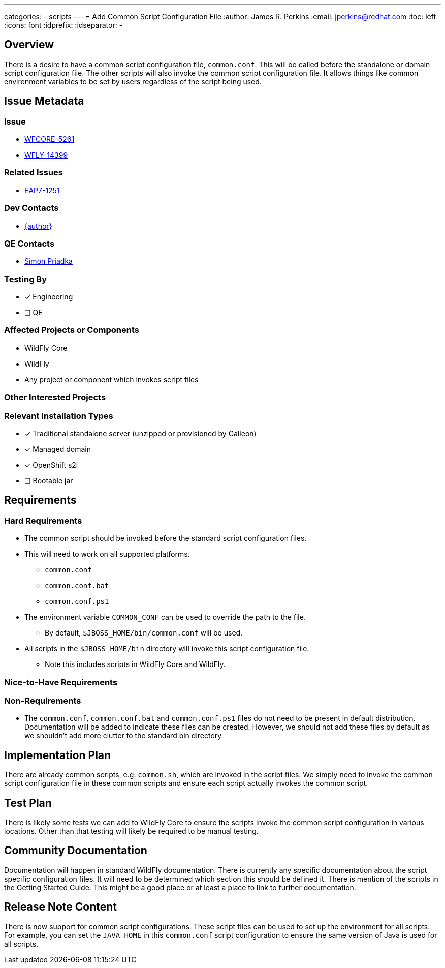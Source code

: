 ---
categories:
  - scripts
---
= Add Common Script Configuration File
:author:            James R. Perkins
:email:             jperkins@redhat.com
:toc:               left
:icons:             font
:idprefix:
:idseparator:       -

== Overview

There is a desire to have a common script configuration file, `common.conf`. This will be called before the standalone
or domain script configuration file. The other scripts will also invoke the common script configuration file. It allows
things like common environment variables to be set by users regardless of the script being used.

== Issue Metadata

=== Issue

* https://issues.redhat.com/browse/WFCORE-5261[WFCORE-5261]
* https://issues.redhat.com/browse/WFLY-14399[WFLY-14399]

=== Related Issues

* https://issues.redhat.com/browse/EAP7-1251[EAP7-1251]

=== Dev Contacts

* mailto:{email}[{author}]

=== QE Contacts

* mailto:spriadka@redhat.com[Simon Priadka]

=== Testing By

* [x] Engineering

* [ ] QE

=== Affected Projects or Components

* WildFly Core
* WildFly
* Any project or component which invokes script files

=== Other Interested Projects

=== Relevant Installation Types
* [x] Traditional standalone server (unzipped or provisioned by Galleon)

* [x] Managed domain

* [x] OpenShift s2i

* [ ] Bootable jar

== Requirements

=== Hard Requirements

* The common script should be invoked before the standard script configuration files.
* This will need to work on all supported platforms.
** `common.conf`
** `common.conf.bat`
** `common.conf.ps1`
* The environment variable `COMMON_CONF` can be used to override the path to the file.
** By default, `$JBOSS_HOME/bin/common.conf` will be used.
* All scripts in the `$JBOSS_HOME/bin` directory will invoke this script configuration file.
** Note this includes scripts in WildFly Core and WildFly.

=== Nice-to-Have Requirements

=== Non-Requirements

* The `common.conf`, `common.conf.bat` and `common.conf.ps1` files do not need to be present in default distribution.
  Documentation will be added to indicate these files can be created. However, we should not add these files by default
  as we shouldn't add more clutter to the standard bin directory.

== Implementation Plan

There are already common scripts, e.g. `common.sh`, which are invoked in the script files. We simply need to invoke the
common script configuration file in these common scripts and ensure each script actually invokes the common script.

== Test Plan

There is likely some tests we can add to WildFly Core to ensure the scripts invoke the common script configuration in
various locations. Other than that testing will likely be required to be manual testing.

== Community Documentation

Documentation will happen in standard WildFly documentation. There is currently any specific documentation about the
script specific configuration files. It will need to be determined which section this should be defined it. There is
mention of the scripts in the Getting Started Guide. This might be a good place or at least a place to link to further
documentation.

====

====

== Release Note Content

There is now support for common script configurations. These script files can be used to set up the environment for all
scripts. For example, you can set the `JAVA_HOME` in this `common.conf` script configuration to ensure the same version
of Java is used for all scripts.
